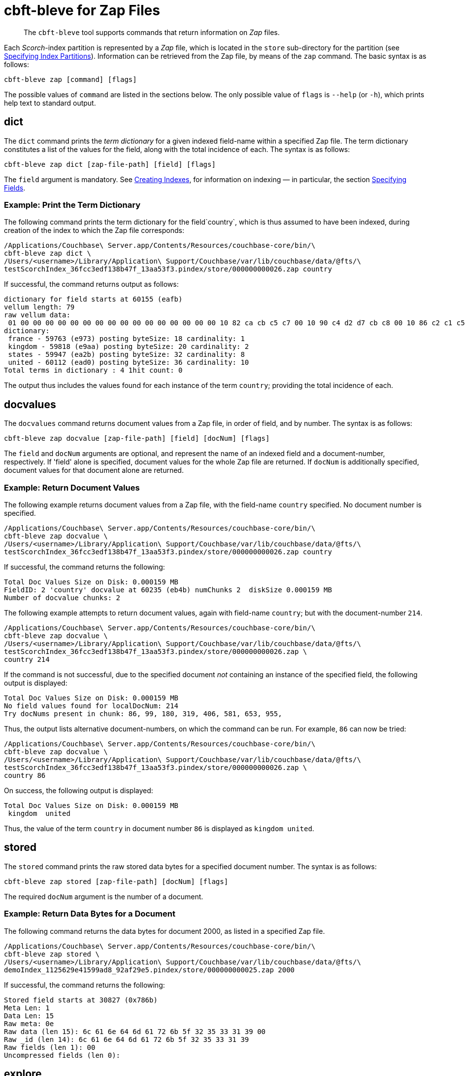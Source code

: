 = cbft-bleve for Zap Files
:page-topic-type: reference

[abstract]
The `cbft-bleve` tool supports commands that return information on _Zap_ files.

Each _Scorch_-index partition is represented by a _Zap_ file, which is located in the `store` sub-directory for the partition (see xref:cli:cbft-bleve.adoc#specifying-index-partitions[Specifying Index Partitions]).
Information can be retrieved from the Zap file, by means of the `zap` command.
The basic syntax is as follows:

----
cbft-bleve zap [command] [flags]
----

The possible values of `command` are listed in the sections below.
The only possible value of `flags` is `--help` (or `-h`), which prints help text to standard output.

== dict

The `dict` command prints the _term dictionary_ for a given indexed field-name within a specified Zap file.
The term dictionary constitutes a list of the values for the field, along with the total incidence of each.
The syntax is as follows:

----
cbft-bleve zap dict [zap-file-path] [field] [flags]
----

The `field` argument is mandatory.
See xref:fts:fts-creating-indexes.adoc[Creating Indexes], for information on indexing &#8212; in particular, the section xref:fts:fts-creating-indexes.adoc#specifying-fields[Specifying Fields].

=== Example: Print the Term Dictionary

The following command prints the term dictionary for the field`country`, which is thus assumed to have been indexed, during creation of the index to which the Zap file corresponds:

----
/Applications/Couchbase\ Server.app/Contents/Resources/couchbase-core/bin/\
cbft-bleve zap dict \
/Users/<username>/Library/Application\ Support/Couchbase/var/lib/couchbase/data/@fts/\
testScorchIndex_36fcc3edf138b47f_13aa53f3.pindex/store/000000000026.zap country
----

If successful, the command returns output as follows:

----
dictionary for field starts at 60155 (eafb)
vellum length: 79
raw vellum data:
 01 00 00 00 00 00 00 00 00 00 00 00 00 00 00 00 00 10 82 ca cb c5 c7 00 10 90 c4 d2 d7 cb c8 00 10 86 c2 c1 c5 c1 00 10 92 c2 c1 c8 cb d0 ea 2b ea aa e9 73 e9 01 08 0f 17 75 73 6b 66 12 04 04 00 00 00 00 00 00 00 3e 00 00 00 00 00 00 00
dictionary:
 france - 59763 (e973) posting byteSize: 18 cardinality: 1
 kingdom - 59818 (e9aa) posting byteSize: 20 cardinality: 2
 states - 59947 (ea2b) posting byteSize: 32 cardinality: 8
 united - 60112 (ead0) posting byteSize: 36 cardinality: 10
Total terms in dictionary : 4 1hit count: 0
----

The output thus includes the values found for each instance of the term `country`; providing the total incidence of each.

== docvalues

The `docvalues` command returns document values from a Zap file, in order of field, and by number.
The syntax is as follows:

----
cbft-bleve zap docvalue [zap-file-path] [field] [docNum] [flags]
----

The `field` and `docNum` arguments are optional, and represent the name of an indexed field and a document-number, respectively.
If 'field' alone is specified, document values for the whole Zap file are returned.
If `docNum` is additionally specified, document values for that document alone are returned.

=== Example: Return Document Values

The following example returns document values from a Zap file, with the field-name `country` specified.
No document number is specified.

----
/Applications/Couchbase\ Server.app/Contents/Resources/couchbase-core/bin/\
cbft-bleve zap docvalue \
/Users/<username>/Library/Application\ Support/Couchbase/var/lib/couchbase/data/@fts/\
testScorchIndex_36fcc3edf138b47f_13aa53f3.pindex/store/000000000026.zap country
----

If successful, the command returns the following:

----
Total Doc Values Size on Disk: 0.000159 MB
FieldID: 2 'country' docvalue at 60235 (eb4b) numChunks 2  diskSize 0.000159 MB
Number of docvalue chunks: 2
----

The following example attempts to return document values, again with field-name `country`; but with the document-number `214`.

----
/Applications/Couchbase\ Server.app/Contents/Resources/couchbase-core/bin/\
cbft-bleve zap docvalue \
/Users/<username>/Library/Application\ Support/Couchbase/var/lib/couchbase/data/@fts/\
testScorchIndex_36fcc3edf138b47f_13aa53f3.pindex/store/000000000026.zap \
country 214
----

If the command is not successful, due to the specified document _not_ containing an instance of the specified field, the following output is displayed:

----
Total Doc Values Size on Disk: 0.000159 MB
No field values found for localDocNum: 214
Try docNums present in chunk: 86, 99, 180, 319, 406, 581, 653, 955,
----

Thus, the output lists alternative document-numbers, on which the command can be run.
For example, `86` can now be tried:

----
/Applications/Couchbase\ Server.app/Contents/Resources/couchbase-core/bin/\
cbft-bleve zap docvalue \
/Users/<username>/Library/Application\ Support/Couchbase/var/lib/couchbase/data/@fts/\
testScorchIndex_36fcc3edf138b47f_13aa53f3.pindex/store/000000000026.zap \
country 86
----

On success, the following output is displayed:

----
Total Doc Values Size on Disk: 0.000159 MB
 kingdom  united
----

Thus, the value of the term `country` in document number `86` is displayed as `kingdom united`.

== stored

The `stored` command prints the raw stored data bytes for a specified document number.
The syntax is as follows:

----
cbft-bleve zap stored [zap-file-path] [docNum] [flags]
----

The required `docNum` argument is the number of a document.

=== Example: Return Data Bytes for a Document

The following command returns the data bytes for document 2000, as listed in a specified Zap file.

----
/Applications/Couchbase\ Server.app/Contents/Resources/couchbase-core/bin/\
cbft-bleve zap stored \
/Users/<username>/Library/Application\ Support/Couchbase/var/lib/couchbase/data/@fts/\
demoIndex_1125629e41599ad8_92af29e5.pindex/store/000000000025.zap 2000
----

If successful, the command returns the following:

----
Stored field starts at 30827 (0x786b)
Meta Len: 1
Data Len: 15
Raw meta: 0e
Raw data (len 15): 6c 61 6e 64 6d 61 72 6b 5f 32 35 33 31 39 00
Raw _id (len 14): 6c 61 6e 64 6d 61 72 6b 5f 32 35 33 31 39
Raw fields (len 1): 00
Uncompressed fields (len 0):
----

== explore

The `explore` command explores the Zap file by _field_, _term_, or _document number_.
The syntax is as follows:

----
cbft-bleve zap explore [path] [field] [term] [docNum] [flags]
----

=== Example: Explore by Field and Term

The following command explores the specified Zap file by the field `country` field, and the term `france`:

----
/Applications/Couchbase\ Server.app/Contents/Resources/couchbase-core/bin/\
cbft-bleve zap explore \
/Users/<username>/Library/Application\ Support/Couchbase/var/lib/couchbase/data/@fts/\
testScorchIndex_36fcc3edf138b47f_13aa53f3.pindex/store/000000000026.zap \
country france
----

If successful, the command returns output as follows:

----
dictionary for field starts at 60155 (eafb)
vellum length: 79
raw vellum data:
 01 00 00 00 00 00 00 00 00 00 00 00 00 00 00 00 00 10 82 ca cb c5 c7 00 10 90 c4 d2 d7 cb c8 00 10 86 c2 c1 c5 c1 00 10 92 c2 c1 c8 cb d0 ea 2b ea aa e9 73 e9 01 08 0f 17 75 73 6b 66 12 04 04 00 00 00 00 00 00 00 3e 00 00 00 00 00 00 00
FST val is 59763 (e973)
Posting List Length: 18
Posting List: {406}
Freq details at: 59745 (e961)
freq chunk: 0, len 6, start at 59748 (e964) end 59754 (e96a)
freq chunk: 1, len 6, start at 59754 (e96a) end 59760 (e970)
Loc details at: 59754 (e96a)
there are 2 loc chunks
loc chunk: 0, len 6(6), start at 59757 (e96d) end 59763 (e973)
loc chunk: 1, len 6(6), start at 59763 (e973) end 59769 (e979)
----

== fields

The `fields` command prints out the indexed fields that are contained within a specified Zap file.
The syntax is as follows:

----
cbft-bleve zap fields [zap-file-path] [flags]
----

=== Example: Print the Fields in a File

The following example prints out the fields in the specified Zap file.
The field `country` is assumed to have been indexed for `airline` documents,
within the `travel-sample` bucket.

----
/Applications/Couchbase\ Server.app/Contents/Resources/couchbase-core/bin/\
cbft-bleve zap fields \
/Library/Application\ Support/Couchbase/var/lib/couchbase/data/@fts/\
testScorchIndex_36fcc3edf138b47f_13aa53f3.pindex/store/000000000026.zap
----
If successful, the command prints out the following:

----
field 0 '_id' starts at 44746 (aeca)
field 1 '_all' starts at 59665 (e911)
field 2 'country' starts at 60155 (eafb)
----

The indexed fields and their positions within the index are displayed.

== footer

The `footer` command prints out the footer for the specified Zap file.
The syntax is as follows:

----
cbft-bleve zap footer [zap-file-path] [flags]
----

=== Example: Print out Footer of Zap File

The following example prints out the footer of the specified Zap file:

----
/Applications/Couchbase\ Server.app/Contents/Resources/couchbase-core/bin/\
cbft-bleve zap footer \
/Users/<username>/Library/Application\ Support/\
Couchbase/var/lib/couchbase/data/@fts/\
demoIndex_1125629e41599ad8_1c9ffdcc.pindex/store/000000000026.zap
----

If successful, the command prints out the following:

----
Length: 164944
CRC: 0xcf1c9806
Version: 11
Chunk Factor: 1024
Fields Idx: 164892 (0x2841c)
Stored Idx: 83323 (0x1457b)
DocValue Idx: 164865 (0x28401)
Num Docs: 5437
----
